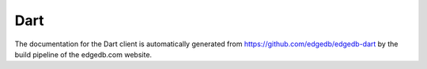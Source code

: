 .. _edgedb-dart-intro:

====
Dart
====

The documentation for the Dart client is automatically generated
from https://github.com/edgedb/edgedb-dart by the build
pipeline of the edgedb.com website.
